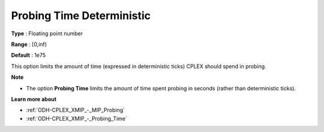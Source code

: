 .. _ODH-CPLEX_XMIP_-_Probing_Time_Deterministic:


Probing Time Deterministic
==========================



**Type** :	Floating point number	

**Range** :	[0,inf)		

**Default** :	1e75	



This option limits the amount of time (expressed in deterministic ticks) CPLEX should spend in probing.



**Note** 

*	The option **Probing Time**  limits the amount of time spent probing in seconds (rather than deterministic ticks).




**Learn more about** 

*	:ref:`ODH-CPLEX_XMIP_-_MIP_Probing` 
*	:ref:`ODH-CPLEX_XMIP_-_Probing_Time` 
